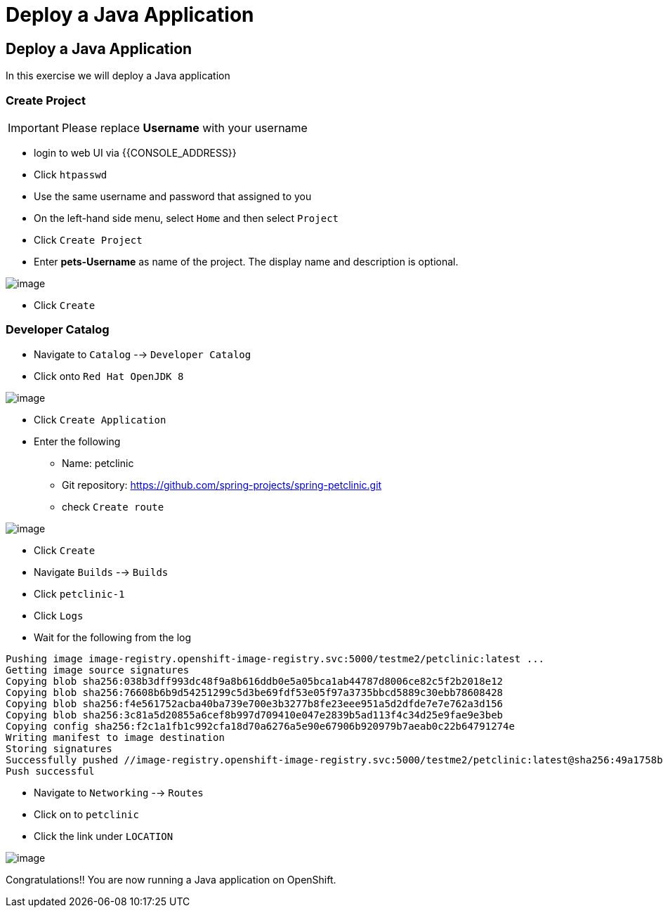 [[deploy-a-java-application]]
= Deploy a Java Application

== Deploy a Java Application

In this exercise we will deploy a Java application

=== Create Project
IMPORTANT: Please replace *Username* with your username

- login to web UI via {{CONSOLE_ADDRESS}}
- Click `htpasswd`
- Use the same username and password that assigned to you
- On the left-hand side menu, select `Home` and then select `Project`
- Click `Create Project`
- Enter *pets-Username* as name of the project. The display name and description is optional.

image::create-project.png[image]

- Click `Create`

=== Developer Catalog

- Navigate to `Catalog` --> `Developer Catalog`
- Click onto `Red Hat OpenJDK 8`

image::openjdk.png[image]

- Click `Create Application`
- Enter the following
  * Name: petclinic
  * Git repository: https://github.com/spring-projects/spring-petclinic.git
  * check `Create route`

image::deploy-java.png[image]

- Click `Create`
- Navigate `Builds` --> `Builds`
- Click `petclinic-1`
- Click `Logs`
- Wait for the following from the log

```
Pushing image image-registry.openshift-image-registry.svc:5000/testme2/petclinic:latest ...
Getting image source signatures
Copying blob sha256:038b3dff993dc48f9a8b616ddb0e5a05bca1ab44787d8006ce82c5f2b2018e12
Copying blob sha256:76608b6b9d54251299c5d3be69fdf53e05f97a3735bbcd5889c30ebb78608428
Copying blob sha256:f4e561752acba40ba739e700e3b3277b8fe23eee951a5d2dfde7e7e762a3d156
Copying blob sha256:3c81a5d20855a6cef8b997d709410e047e2839b5ad113f4c34d25e9fae9e3beb
Copying config sha256:f2c1a1fb1c992cfa18d70a6276a5e90e67906b920979b7aeab0c22b64791274e
Writing manifest to image destination
Storing signatures
Successfully pushed //image-registry.openshift-image-registry.svc:5000/testme2/petclinic:latest@sha256:49a1758bfc58cd4815a705575fc6e0cf271c264ae8327018e8a03412e44cc9c1
Push successful
```
- Navigate to `Networking` --> `Routes`
- Click on to `petclinic`
- Click the link under `LOCATION`

image::javaapp.png[image]

Congratulations!! You are now running a Java application on
OpenShift.
